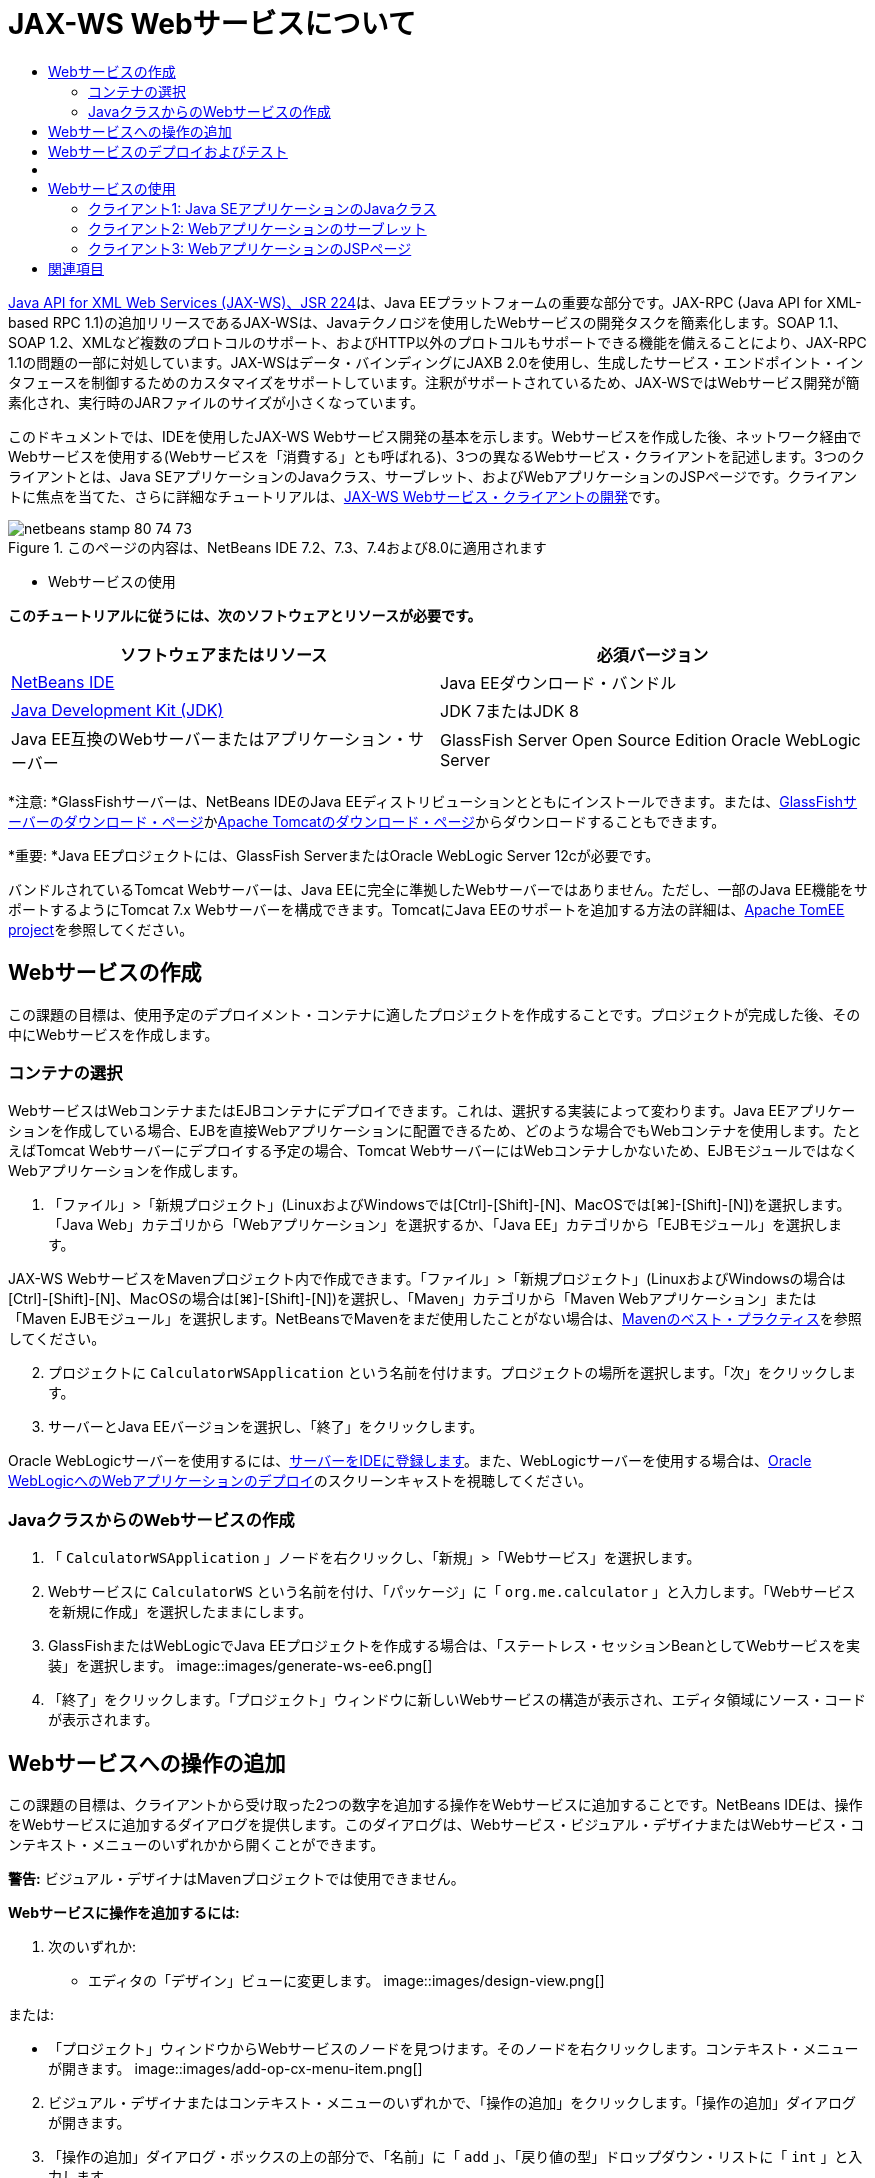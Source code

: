 // 
//     Licensed to the Apache Software Foundation (ASF) under one
//     or more contributor license agreements.  See the NOTICE file
//     distributed with this work for additional information
//     regarding copyright ownership.  The ASF licenses this file
//     to you under the Apache License, Version 2.0 (the
//     "License"); you may not use this file except in compliance
//     with the License.  You may obtain a copy of the License at
// 
//       http://www.apache.org/licenses/LICENSE-2.0
// 
//     Unless required by applicable law or agreed to in writing,
//     software distributed under the License is distributed on an
//     "AS IS" BASIS, WITHOUT WARRANTIES OR CONDITIONS OF ANY
//     KIND, either express or implied.  See the License for the
//     specific language governing permissions and limitations
//     under the License.
//

= JAX-WS Webサービスについて
:jbake-type: tutorial
:jbake-tags: tutorials 
:jbake-status: published
:icons: font
:syntax: true
:source-highlighter: pygments
:toc: left
:toc-title:
:description: JAX-WS Webサービスについて - Apache NetBeans
:keywords: Apache NetBeans, Tutorials, JAX-WS Webサービスについて

link:http://www.jcp.org/en/jsr/detail?id=224[+Java API for XML Web Services (JAX-WS)、JSR 224+]は、Java EEプラットフォームの重要な部分です。JAX-RPC (Java API for XML-based RPC 1.1)の追加リリースであるJAX-WSは、Javaテクノロジを使用したWebサービスの開発タスクを簡素化します。SOAP 1.1、SOAP 1.2、XMLなど複数のプロトコルのサポート、およびHTTP以外のプロトコルもサポートできる機能を備えることにより、JAX-RPC 1.1の問題の一部に対処しています。JAX-WSはデータ・バインディングにJAXB 2.0を使用し、生成したサービス・エンドポイント・インタフェースを制御するためのカスタマイズをサポートしています。注釈がサポートされているため、JAX-WSではWebサービス開発が簡素化され、実行時のJARファイルのサイズが小さくなっています。

このドキュメントでは、IDEを使用したJAX-WS Webサービス開発の基本を示します。Webサービスを作成した後、ネットワーク経由でWebサービスを使用する(Webサービスを「消費する」とも呼ばれる)、3つの異なるWebサービス・クライアントを記述します。3つのクライアントとは、Java SEアプリケーションのJavaクラス、サーブレット、およびWebアプリケーションのJSPページです。クライアントに焦点を当てた、さらに詳細なチュートリアルは、link:./client.html[+JAX-WS Webサービス・クライアントの開発+]です。


image::images/netbeans-stamp-80-74-73.png[title="このページの内容は、NetBeans IDE 7.2、7.3、7.4および8.0に適用されます"]

* Webサービスの使用

*このチュートリアルに従うには、次のソフトウェアとリソースが必要です。*

|===
|ソフトウェアまたはリソース |必須バージョン 

|link:https://netbeans.org/downloads/index.html[+NetBeans IDE+] |Java EEダウンロード・バンドル 

|link:http://www.oracle.com/technetwork/java/javase/downloads/index.html[+Java Development Kit (JDK)+] |JDK 7またはJDK 8
 

|Java EE互換のWebサーバーまたはアプリケーション・サーバー |GlassFish Server Open Source Edition 
Oracle WebLogic Server 
|===

*注意: *GlassFishサーバーは、NetBeans IDEのJava EEディストリビューションとともにインストールできます。または、link:https://glassfish.java.net/download.html[+GlassFishサーバーのダウンロード・ページ+]かlink:http://tomcat.apache.org/download-60.cgi[+Apache Tomcatのダウンロード・ページ+]からダウンロードすることもできます。

*重要: *Java EEプロジェクトには、GlassFish ServerまたはOracle WebLogic Server 12cが必要です。

バンドルされているTomcat Webサーバーは、Java EEに完全に準拠したWebサーバーではありません。ただし、一部のJava EE機能をサポートするようにTomcat 7.x Webサーバーを構成できます。TomcatにJava EEのサポートを追加する方法の詳細は、link:http://openejb.apache.org/[+Apache TomEE project+]を参照してください。


==   Webサービスの作成

この課題の目標は、使用予定のデプロイメント・コンテナに適したプロジェクトを作成することです。プロジェクトが完成した後、その中にWebサービスを作成します。


=== コンテナの選択

WebサービスはWebコンテナまたはEJBコンテナにデプロイできます。これは、選択する実装によって変わります。Java EEアプリケーションを作成している場合、EJBを直接Webアプリケーションに配置できるため、どのような場合でもWebコンテナを使用します。たとえばTomcat Webサーバーにデプロイする予定の場合、Tomcat WebサーバーにはWebコンテナしかないため、EJBモジュールではなくWebアプリケーションを作成します。

1. 「ファイル」>「新規プロジェクト」(LinuxおよびWindowsでは[Ctrl]-[Shift]-[N]、MacOSでは[⌘]-[Shift]-[N])を選択します。「Java Web」カテゴリから「Webアプリケーション」を選択するか、「Java EE」カテゴリから「EJBモジュール」を選択します。

JAX-WS WebサービスをMavenプロジェクト内で作成できます。「ファイル」>「新規プロジェクト」(LinuxおよびWindowsの場合は[Ctrl]-[Shift]-[N]、MacOSの場合は[⌘]-[Shift]-[N])を選択し、「Maven」カテゴリから「Maven Webアプリケーション」または「Maven EJBモジュール」を選択します。NetBeansでMavenをまだ使用したことがない場合は、link:http://wiki.netbeans.org/MavenBestPractices[+Mavenのベスト・プラクティス+]を参照してください。


[start=2]
. プロジェクトに ``CalculatorWSApplication`` という名前を付けます。プロジェクトの場所を選択します。「次」をクリックします。

[start=3]
. サーバーとJava EEバージョンを選択し、「終了」をクリックします。

Oracle WebLogicサーバーを使用するには、link:../web/jsf-jpa-weblogic.html#01[+サーバーをIDEに登録します+]。また、WebLogicサーバーを使用する場合は、link:../javaee/weblogic-javaee-m1-screencast.html[+Oracle WebLogicへのWebアプリケーションのデプロイ+]のスクリーンキャストを視聴してください。


=== JavaクラスからのWebサービスの作成

1. 「 ``CalculatorWSApplication`` 」ノードを右クリックし、「新規」>「Webサービス」を選択します。
2. Webサービスに ``CalculatorWS`` という名前を付け、「パッケージ」に「 ``org.me.calculator`` 」と入力します。「Webサービスを新規に作成」を選択したままにします。
3. GlassFishまたはWebLogicでJava EEプロジェクトを作成する場合は、「ステートレス・セッションBeanとしてWebサービスを実装」を選択します。 
image::images/generate-ws-ee6.png[]

[start=4]
. 「終了」をクリックします。「プロジェクト」ウィンドウに新しいWebサービスの構造が表示され、エディタ領域にソース・コードが表示されます。


==   Webサービスへの操作の追加

この課題の目標は、クライアントから受け取った2つの数字を追加する操作をWebサービスに追加することです。NetBeans IDEは、操作をWebサービスに追加するダイアログを提供します。このダイアログは、Webサービス・ビジュアル・デザイナまたはWebサービス・コンテキスト・メニューのいずれかから開くことができます。

*警告:* ビジュアル・デザイナはMavenプロジェクトでは使用できません。

*Webサービスに操作を追加するには:*

1. 次のいずれか:
* エディタの「デザイン」ビューに変更します。
image::images/design-view.png[]

または:

* 「プロジェクト」ウィンドウからWebサービスのノードを見つけます。そのノードを右クリックします。コンテキスト・メニューが開きます。
image::images/add-op-cx-menu-item.png[]

[start=2]
. ビジュアル・デザイナまたはコンテキスト・メニューのいずれかで、「操作の追加」をクリックします。「操作の追加」ダイアログが開きます。

[start=3]
. 「操作の追加」ダイアログ・ボックスの上の部分で、「名前」に「 ``add`` 」、「戻り値の型」ドロップダウン・リストに「 ``int`` 」と入力します。

[start=4]
. 「操作の追加」ダイアログ・ボックスの下の部分で、「追加」をクリックして ``int`` 型の ``i`` という名前のパラメータを作成します。

[start=5]
. 再度「追加」をクリックし、 ``int`` 型の ``j`` というパラメータを作成します。

次のようになります。


image::images/jaxws-60-add-operation.png[]

[start=6]
. 「操作の追加」ダイアログ・ボックスの最下部で「OK」をクリックします。エディタに戻ります。

[start=7]
. ソース・コードの ``hello()`` メソッドを除去するか、ビジュアル・デザイナで ``hello`` 操作を選択して「操作を除去」をクリックすることによって、デフォルトの ``hello`` 操作を除去します。

ビジュアル・デザイナでは次のように表示されます。


image::images/design-view-with-op.png[title="追加した操作が表示されたWebサービスのビジュアル・デザイナ"]

[start=8]
. 「ソース」をクリックし、前述の手順で作成したコードを表示します。これは、サービスをJava EEステートレスBeanとして作成したかどうかによって異なります。次のスクリーンショットの違いがわかりますか。(ステートレスBeanとして実装されていないJava EE 6サービスやJava EE 7サービスはJava EE 5サービスに似ています。)
image::images/jaxws-60-source.png[] image::images/stateless-ejb-code1.png[]

*注意:*NetBeans IDE 7.3およおび7.4では、生成された ``@WebService`` 注釈に、次のサービス名が明示的に指定されていることがわかります。
 ``@WebService(serviceName = "CalculatorWS")`` 。


[start=9]
. エディタで、スケルトンの ``add`` 操作を次のように拡張します(変更部分は太字で表示)。

[source,java]
----

    @WebMethod
    public int add(@WebParam(name = "i") int i, @WebParam(name = "j") int j) {
        *int k = i + j;*
        return *k*;
      }
----

前出のコードからわかるように、このWebサービスは単に2つの数字を受け取り、合計を返します。次の項では、IDEを使用してWebサービスをテストします。


== Webサービスのデプロイおよびテスト

Webサービスをサーバーにデプロイした後、サーバーにテスト・クライアントがある場合はIDEを使用してサーバーのテスト・クライアントを開くことができます。GlassFishサーバーとWebLogicサーバーにはテスト・クライアントがあります。

Tomcat Webサーバーを使用している場合は、テスト・クライアントがありません。プロジェクトを実行するだけで、Tomcat Webサービス・ページが開くかどうかを確認できます。この場合は、プロジェクトを実行する前に、Webサービスをアプリケーションのエントリ・ポイントにする必要があります。Webサービスをアプリケーションのエントリ・ポイントにするには、「CalculatorWSApplication」プロジェクト・ノードを右クリックし、「プロパティ」を選択します。「実行」プロパティを開き、「相対URL」フィールドに「 ``/CalculatorWS`` 」と入力します。「OK」をクリックします。プロジェクトを実行するには、プロジェクト・ノードを再度右クリックし、「実行」を選択します。

*GlassFishまたはWebLogicサーバーへ正常にデプロイメントされていることをテストする手順:*

1. プロジェクトを右クリックし、「デプロイ」を選択します。アプリケーション・サーバーが開始され、アプリケーションがビルドされて、サーバーにデプロイされます。これらの操作の進行状況は、「出力」ビューの「CalculatorWSApplication (run-deploy)」および「GlassFish Server 3」タブまたは「Tomcat」タブで確認できます。
2. IDEの「プロジェクト」タブで、CalculatorWSApplicationプロジェクトの「Webサービス」ノードを展開します。「CalculatorWS」ノードを右クリックし、「Webサービスをテスト」を選択します。
image::images/jax-ws-testws.png[]

GlassFishサーバーにWebアプリケーションをデプロイした場合、テスター・ページがブラウザで開きます。Tomcat Webサーバーの場合およびEJBモジュールのデプロイメントの場合、状況は異なります。

* GlassFishサーバーにデプロイした場合、次のようにテスター・ページに2つの数字を入力します。
image::images/jax-ws-tester.png[]

2つの数字の合計が次のように表示されます。


image::images/jax-ws-tester2.png[]


== [[サンプル]] 

「ファイル」>「新規プロジェクト」(LinuxおよびWindowsの場合は[Ctrl]-[Shift]-[N]、MacOSの場合は[⌘]-[Shift]-[N])を選択し、「サンプル」>「Webサービス」>「カリキュレータ(EE 6)」を選択することによって、Java EEステートレスBeanバージョンの完全なカリキュレータ・サービスを開くことができます。

Maven CalculatorサービスとMaven Calculatorクライアントは、「サンプル」>「Maven」から使用できます。


== Webサービスの使用

作成したWebサービスのデプロイが完了したので、次はWebサービスの ``add`` メソッドを使用するクライアントを作成する必要があります。ここでは、Java SEアプリケーションのJavaクラス、サーブレット、およびWebアプリケーションのJSPページという3つのクライアントを作成します。

*注意:* クライアントに焦点を当てた、さらに詳細なチュートリアルは、link:../../../kb/docs/websvc/client.html[+JAX-WS Webサービス・クライアントの開発+]です。


=== クライアント1: Java SEアプリケーションのJavaクラス

この項では、標準のJavaアプリケーションを作成します。アプリケーションの作成に使用するウィザードでJavaクラスも作成できます。続いてIDEのツールで、クライアントを作成し、このチュートリアルの最初に作成したWebサービスを使用します。

1. 「ファイル」>「新規プロジェクト」(LinuxおよびWindowsでは[Ctrl]-[Shift]-[N]、MacOSでは[⌘]-[Shift]-[N])を選択します。「Java」カテゴリから「Javaアプリケーション」を選択します。プロジェクトに ``CalculatorWS_Client_Application`` という名前を付けます。「メイン・クラスの作成」を選択状態にし、その他のデフォルト設定はそのまま受け入れます。「終了」をクリックします。
2. 「 ``CalculatorWS_Client_Application`` 」ノードを右クリックし、「新規」>「Webサービス・クライアント」を選択します。新規Webサービス・クライアント・ウィザードが開きます。
3. プロジェクトをWSDLソースとして選択します。「参照」をクリックします。CalculatorWSApplicationプロジェクトのCalculatorWS Webサービスを参照します。Webサービスを選択した後、「OK」をクリックします。
image::images/browse-ws.png[]

[start=4]
. パッケージ名を選択しないでください。このフィールドは空のままにします。
image::images/javaclient-pkg.png[]

[start=5]
. その他の設定はデフォルトのままにし、「終了」をクリックします。

「プロジェクト」ウィンドウに新しいWebサービス・クライアントが表示され、作成した ``add`` メソッドのノードが追加されています。


image::images/ws-ref-in-client-project.png[]

[start=6]
. メイン・クラスをダブルクリックしてソース・エディタで開きます。 ``main()`` メソッドの下に ``add`` ノードをドラッグします。
image::images/dnd-add.png[]

次のようになります。


[source,java]
----

public static void main(String[] args) {
    // TODO code application logic here
}
private static int add(int i, int j) {
    org.me.calculator.CalculatorWS_Service service = new org.me.calculator.CalculatorWS_Service();
    org.me.calculator.CalculatorWS port = service.getCalculatorWSPort();
    return port.add(i, j);
}
----

*注意:* 別の方法として、 ``add`` ノードをドラッグするかわりに、エディタ上で右クリックして「コードを挿入」>「Webサービス操作をコール」を選択することもできます。


[start=7]
.  ``main()`` メソッド本文で、TODOコメントを、 ``i`` および ``j`` の値を初期化し、 ``add()`` をコールし、結果を出力するコードに置き換えます。

[source,java]
----

public static void main(String[] args) {int i = 3;int j = 4;int result = add(i, j);System.out.println("Result = " + result);
}
----

[start=8]
.  ``main()`` メソッドのコードを、例外を出力するtry/catchブロックで囲みます。

[source,java]
----

public static void main(String[] args) {try {int i = 3;int j = 4;int result = add(i, j);System.out.println("Result = " + result);} catch (Exception ex) {System.out.println("Exception: " + ex);}
}
----

[start=9]
. プロジェクトのノードを右クリックし、「実行」を選択します。

「出力」ウィンドウで次のような合計が表示されます。


[source,java]
----

    compile:
    run:
    Result = 7
      BUILD SUCCESSFUL (total time: 1 second)
----


=== クライアント2: Webアプリケーションのサーブレット

この項では、新しいWebアプリケーションを作成し、続いてサーブレットを作成します。次にサーブレットを使用して、このチュートリアルの最初で作成したWebサービスを使用します。

1. 「ファイル」>「新規プロジェクト」(LinuxおよびWindowsでは[Ctrl]-[Shift]-[N]、MacOSでは[⌘]-[Shift]-[N])を選択します。「Java Web」カテゴリから「Webアプリケーション」を選択します。プロジェクトに ``CalculatorWSServletClient`` という名前を付けます。「次」をクリックし、「終了」をクリックします。
2. 「 ``CalculatorWSServletClient`` 」ノードを右クリックし、「新規」>「Webサービス・クライアント」を選択します。

新規Webサービス・クライアント・ウィザードが開きます。


[start=3]
. WSDLソースとしてプロジェクトを選択し、「参照」をクリックして「Webサービスを参照」ダイアログ・ボックスを開きます。

[start=4]
. CalculatorWSApplicationプロジェクトでCalculatorWS Webサービスを選択します。「OK」をクリックして、「Webサービスを参照」ダイアログ・ボックスを閉じます。
image::images/browse-ws.png[]

[start=5]
. 新規Webサービス・クライアント・ウィザードでパッケージ名が空白であることを確認し、他の設定はデフォルト値のままにします。「終了」をクリックします。

先ほどこのチュートリアルで作成した ``add`` 操作も含め、「プロジェクト」ウィンドウの「Webサービス参照」ノードに新しく作成したクライアントの構造が次のように表示されます。


[start=6]
. 「 ``CalculatorWSServletClient`` 」プロジェクト・ノードを右クリックし、「新規」>「サーブレット」を選択します。サーブレットに ``ClientServlet`` と名前を付け、 ``org.me.calculator.client`` というパッケージに保存します。「終了」をクリックします。

[start=7]
. サーブレットをアプリケーションのエントリ・ポイントにするには、「CalculatorWSServletClient」プロジェクト・ノードを右クリックし、「プロパティ」を選択します。「実行」プロパティを開き、「相対URL」フィールドに「 ``/ClientServlet`` 」と入力します。「OK」をクリックします。

[start=8]
.  ``ClientServlet.java`` のエラー・アイコンがある場合、プロジェクト・ノードを右クリックし、「消去してビルド」を選択します。

[start=9]
.  ``processRequest()`` メソッドで、この行の後に空白行をいくつか追加します。

[source,xml]
----

    out.println("<h1>Servlet ClientServlet at " + request.getContextPath () + "</h1>");
----

[start=10]
. ソース・エディタで、 ``add`` 操作を ``ClientServlet`` クラスの本文の任意の場所にドラッグします。 ``add()`` メソッドがクラス・コードの末尾に表示されます。

*注意:* 別の方法として、 ``add`` ノードをドラッグするかわりに、エディタ上で右クリックして「コードを挿入」>「Webサービス操作をコール」を選択することもできます。


[source,java]
----

private int add(int i, int j) {org.me.calculator.CalculatorWS port = service.getCalculatorWSPort();return port.add(i, j);
}
----

[start=11]
.  ``i`` および ``j`` の値を初期化し、 ``add()`` をコールし、結果を出力するコードを追加します。追加されたコードは*太字*で示されています。

[source,xml]
----

protected void processRequest(HttpServletRequest request, HttpServletResponse response)
         throws ServletException, IOException {
    response.setContentType("text/html;charset=UTF-8");
    PrintWriter out = response.getWriter();
    try {
        out.println("<html>");
        out.println("<head>");
        out.println("<title>Servlet ClientServlet</title>");
        out.println("</head>");
        out.println("<body>");
        out.println("<h1>Servlet ClientServlet at " + request.getContextPath () + "</h1>");

    *    int i = 3;
int j = 4;
int result = add(i, j);
out.println("Result = " + result);*

        out.println("</body>");
        out.println("</html>");
        
    } finally {            out.close();}}
----

[start=12]
. 追加されたコードを、例外を出力するtry/catchブロックで囲みます。

[source,xml]
----

protected void processRequest(HttpServletRequest request, HttpServletResponse response)
         throws ServletException, IOException {
    response.setContentType("text/html;charset=UTF-8");
    PrintWriter out = response.getWriter();
    try {
        out.println("<html>");
        out.println("<head>");
        out.println("<title>Servlet ClientServlet</title>");
        out.println("</head>");
        out.println("<body>");
        out.println("<h1>Servlet ClientServlet at " + request.getContextPath () + "</h1>");
        *try {*
            int i = 3;int j = 4;int result = add(i, j);out.println("Result = " + result);
        *} catch (Exception ex) {
            out.println("Exception: " + ex);
        }*
        out.println("</body>");
        out.println("</html>");
        
    } finally {            out.close();}}
----

[start=13]
. プロジェクトのノードを右クリックし、「実行」を選択します。

サーバーが起動し、アプリケーションがビルドおよびデプロイされ、ブラウザが開いて次のように計算結果を表示します。
image::images/jaxws-60-webclient.png[]


=== クライアント3: WebアプリケーションのJSPページ

この項では、新しいWebアプリケーションを作成した後、Webアプリケーション・ウィザードで作成したデフォルトのJSPページでWebサービスを使用します。

*注意:* JSP Webアプリケーション・クライアントをOracle WebLogic上で実行する場合は、link:../web/jsf-jpa-weblogic.html[+WebLogicでのJava Server Faces 2.0アプリケーションの実行+]を参照してください。

1. 「ファイル」>「新規プロジェクト」(LinuxおよびWindowsでは[Ctrl]-[Shift]-[N]、MacOSでは[⌘]-[Shift]-[N])を選択します。「Java Web」カテゴリから「Webアプリケーション」を選択します。プロジェクトに ``CalculatorWSJSPClient`` という名前を付けます。「次」をクリックし、「終了」をクリックします。
2. プロジェクト・ノードの下でWeb Pagesノードを展開して、 ``index.html`` を削除します。
3.  ``Web Pages`` ノードを右クリックして、ポップアップ・メニューで「新規」>「JSP」を選択します。

ポップアップ・メニューに「JSP」がない場合は、「新規」>「その他」を選択し、新規ファイル・ウィザードの「Web」カテゴリで「JSP」を選択します。


[start=4]
. 新規ファイル・ウィザードでJSPファイルの名前に*index*と入力します。「終了」をクリックします。

[start=5]
. 「 ``CalculatorWSJSPClient`` 」ノードを右クリックし、「新規」>「Webサービス・クライアント」を選択します。

[start=6]
. プロジェクトをWSDLソースとして選択します。「参照」をクリックします。CalculatorWSApplicationプロジェクトのCalculatorWS Webサービスを参照します。Webサービスを選択した後、「OK」をクリックします。
image::images/browse-ws.png[]

[start=7]
. パッケージ名を選択しないでください。このフィールドは空のままにします。

[start=8]
. その他の設定はデフォルトのままにし、「終了」をクリックします。

次のように、「プロジェクト」ウィンドウに新しいWebサービス・クライアントが表示されます。

image::images/ws-ref-in-jsp-client.png[]

[start=9]
. 「Webサービス参照」ノードで、Webサービスを示すノードを展開します。ここで、クライアントから呼び出す ``add`` 操作が表示されます。

[start=10]
.  ``add`` 操作をクライアントの ``index.jsp`` ページにドラッグし、H1タグの下にドロップします。次のように、サービスの操作を呼び出すコードが ``index.jsp`` ページに生成されます。

[source,java]
----

<%
try {
    org.me.calculator.CalculatorWSService service = new org.me.calculator.CalculatorWSService();
    org.me.calculator.CalculatorWS port = service.getCalculatorWSPort();
     // TODO initialize WS operation arguments here
    int i = 0;
    int j = 0;
    // TODO process result here
    int result = port.add(i, j);
    out.println("Result = "+result);
} catch (Exception ex) {
    // TODO handle custom exceptions here
}
%>
----

 ``i`` および ``j`` の値を0から3や4などの整数に変更します。catchブロック内のコメントアウトされたTODO行を ``out.println("exception" +ex);`` に置き換えます。


[start=11]
. プロジェクトのノードを右クリックし、「実行」を選択します。

サーバーが起動していない場合は起動します。アプリケーションがビルドおよびデプロイされ、ブラウザが開き、計算結果が表示されます。

image::images/jax-ws-project-jsp-result.png[]


link:/about/contact_form.html?to=3&subject=Feedback:%20JAX-WS%20Services%20in%20NetBeans%20IDE[+このチュートリアルに関するご意見をお寄せください+]



== 関連項目

NetBeans IDEを使用したJava EEアプリケーションの開発方法の詳細は、次のリソースを参照してください。

* link:./client.html[+JAX-WS Webサービス・クライアントの開発+]
* link:./rest.html[+RESTful Webサービスについて+]
* link:./wsit.html[+高度なWebサービス相互運用性+]
* link:../../../kb/trails/web.html[+Webサービスの学習+]

link:../../../community/lists/top.html[+nbj2ee@netbeans.orgメーリング・リスト+]に登録することによって、NetBeans IDE Java EE開発機能に関するご意見やご提案を送信したり、サポートを受けたり、最新の開発情報を入手したりできます。

